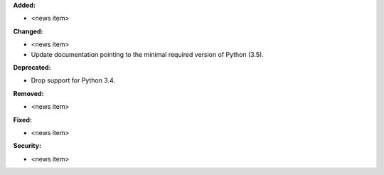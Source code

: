 **Added:**

* <news item>

**Changed:**

* <news item>
* Update documentation pointing to the minimal required version of
  Python (3.5).

**Deprecated:**

* Drop support for Python 3.4.

**Removed:**

* <news item>

**Fixed:**

* <news item>

**Security:**

* <news item>
